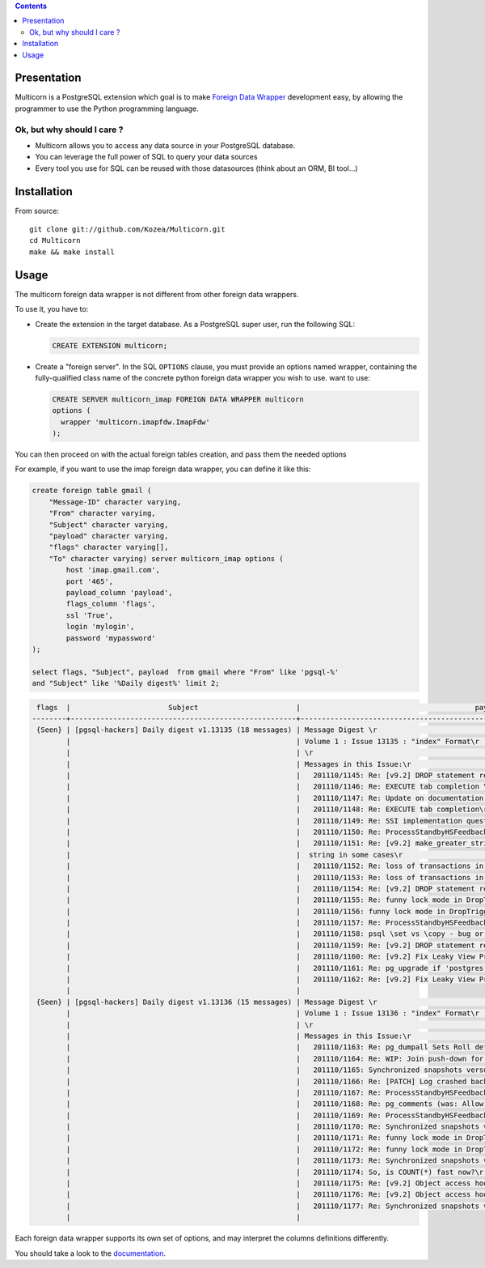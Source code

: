 .. contents::

Presentation
============

Multicorn is a PostgreSQL extension which goal is to make `Foreign Data Wrapper`_
development easy, by allowing the programmer to use the Python programming
language.

Ok, but why should I care ?
---------------------------

- Multicorn allows you to access any data source in your PostgreSQL database.
- You can leverage the full power of SQL to query your data sources
- Every tool you use for SQL can be reused with those datasources (think about
  an ORM, BI tool...)

Installation
============
.. # TODO: uncomment this when released to pgxn!
.. With the `pgxn client`_::

..    pgxn install multicorn

.. From pgxn::

..    wget http://pgxn.org/dist/multicorn/0.0.2/ ./
..    unzip multicorn-0.0.2.zip
..    cd multicorn-0.0.2/
..    make && sudo make install

From source::

    git clone git://github.com/Kozea/Multicorn.git
    cd Multicorn
    make && make install

.. _Foreign Data Wrapper: http://people.planetpostgresql.org/andrew/uploads/fdw2.pdf
.. _pgxn client: http://pgxnclient.projects.postgresql.org/


Usage
=====

The multicorn foreign data wrapper is not different from other foreign data
wrappers.

To use it, you have to:

- Create the extension in the target database.
  As a PostgreSQL super user, run the following SQL:

  .. code-block:: sql

      CREATE EXTENSION multicorn;


- Create a "foreign server".
  In the SQL ``OPTIONS`` clause, you must provide an options named wrapper,
  containing the fully-qualified class name of the concrete python foreign data
  wrapper you wish to use. want to use:

  .. code-block:: sql

      CREATE SERVER multicorn_imap FOREIGN DATA WRAPPER multicorn
      options (
        wrapper 'multicorn.imapfdw.ImapFdw'
      );


You can then proceed on with the actual foreign tables creation, and pass them
the needed options

For example, if you want to use the imap foreign data wrapper, you can define
it like this:

.. code-block:: sql

    create foreign table gmail (                                                                 
        "Message-ID" character varying,
        "From" character varying,
        "Subject" character varying,
        "payload" character varying,
        "flags" character varying[],
        "To" character varying) server multicorn_imap options (
            host 'imap.gmail.com',
            port '465', 
            payload_column 'payload', 
            flags_column 'flags',
            ssl 'True',
            login 'mylogin', 
            password 'mypassword'
    );

    select flags, "Subject", payload  from gmail where "From" like 'pgsql-%'
    and "Subject" like '%Daily digest%' limit 2;

.. code-block:: bash


     flags  |                       Subject                       |                                         payload                                          
    --------+-----------------------------------------------------+------------------------------------------------------------------------------------------
     {Seen} | [pgsql-hackers] Daily digest v1.13135 (18 messages) | Message Digest \r                                                                       +
            |                                                     | Volume 1 : Issue 13135 : "index" Format\r                                               +
            |                                                     | \r                                                                                      +
            |                                                     | Messages in this Issue:\r                                                               +
            |                                                     |   201110/1145: Re: [v9.2] DROP statement reworks\r                                      +
            |                                                     |   201110/1146: Re: EXECUTE tab completion \r                                            +
            |                                                     |   201110/1147: Re: Update on documentation builds on OSX w/ macports\r                  +
            |                                                     |   201110/1148: Re: EXECUTE tab completion\r                                             +
            |                                                     |   201110/1149: Re: SSI implementation question\r                                        +
            |                                                     |   201110/1150: Re: ProcessStandbyHSFeedbackMessage can make global xmin go backwards \r +
            |                                                     |   201110/1151: Re: [v9.2] make_greater_string() does not return a\r                     +
            |                                                     |  string in some cases\r                                                                 +
            |                                                     |   201110/1152: Re: loss of transactions in streaming replication\r                      +
            |                                                     |   201110/1153: Re: loss of transactions in streaming replication\r                      +
            |                                                     |   201110/1154: Re: [v9.2] DROP statement reworks\r                                      +
            |                                                     |   201110/1155: Re: funny lock mode in DropTrigger\r                                     +
            |                                                     |   201110/1156: funny lock mode in DropTrigger\r                                         +
            |                                                     |   201110/1157: Re: ProcessStandbyHSFeedbackMessage can make global xmin go backwards\r  +
            |                                                     |   201110/1158: psql \set vs \copy - bug or expected behaviour?\r                        +
            |                                                     |   201110/1159: Re: [v9.2] DROP statement reworks\r                                      +
            |                                                     |   201110/1160: Re: [v9.2] Fix Leaky View Problem\r                                      +
            |                                                     |   201110/1161: Re: pg_upgrade if 'postgres' database is dropped\r                       +
            |                                                     |   201110/1162: Re: [v9.2] Fix Leaky View Problem\r                                      +
            |                                                     | 
     {Seen} | [pgsql-hackers] Daily digest v1.13136 (15 messages) | Message Digest \r                                                                       +
            |                                                     | Volume 1 : Issue 13136 : "index" Format\r                                               +
            |                                                     | \r                                                                                      +
            |                                                     | Messages in this Issue:\r                                                               +
            |                                                     |   201110/1163: Re: pg_dumpall Sets Roll default_tablespace Before Creating Tablespaces\r+
            |                                                     |   201110/1164: Re: WIP: Join push-down for foreign tables\r                             +
            |                                                     |   201110/1165: Synchronized snapshots versus multiple databases\r                       +
            |                                                     |   201110/1166: Re: [PATCH] Log crashed backend's query v3\r                             +
            |                                                     |   201110/1167: Re: ProcessStandbyHSFeedbackMessage can make global xmin go backwards\r  +
            |                                                     |   201110/1168: Re: pg_comments (was: Allow \dd to show constraint comments)\r           +
            |                                                     |   201110/1169: Re: ProcessStandbyHSFeedbackMessage can make global xmin go backwards \r +
            |                                                     |   201110/1170: Re: Synchronized snapshots versus multiple databases\r                   +
            |                                                     |   201110/1171: Re: funny lock mode in DropTrigger \r                                    +
            |                                                     |   201110/1172: Re: funny lock mode in DropTrigger \r                                    +
            |                                                     |   201110/1173: Re: Synchronized snapshots versus multiple databases\r                   +
            |                                                     |   201110/1174: So, is COUNT(*) fast now?\r                                              +
            |                                                     |   201110/1175: Re: [v9.2] Object access hooks with arguments support (v1)\r             +
            |                                                     |   201110/1176: Re: [v9.2] Object access hooks with arguments support (v1)\r             +
            |                                                     |   201110/1177: Re: Synchronized snapshots versus multiple databases \r                  +
            |                                                     | 



Each foreign data wrapper supports its own set of options, and may interpret the
columns definitions differently.

You should take a look to the `documentation </documentation/>`_.
